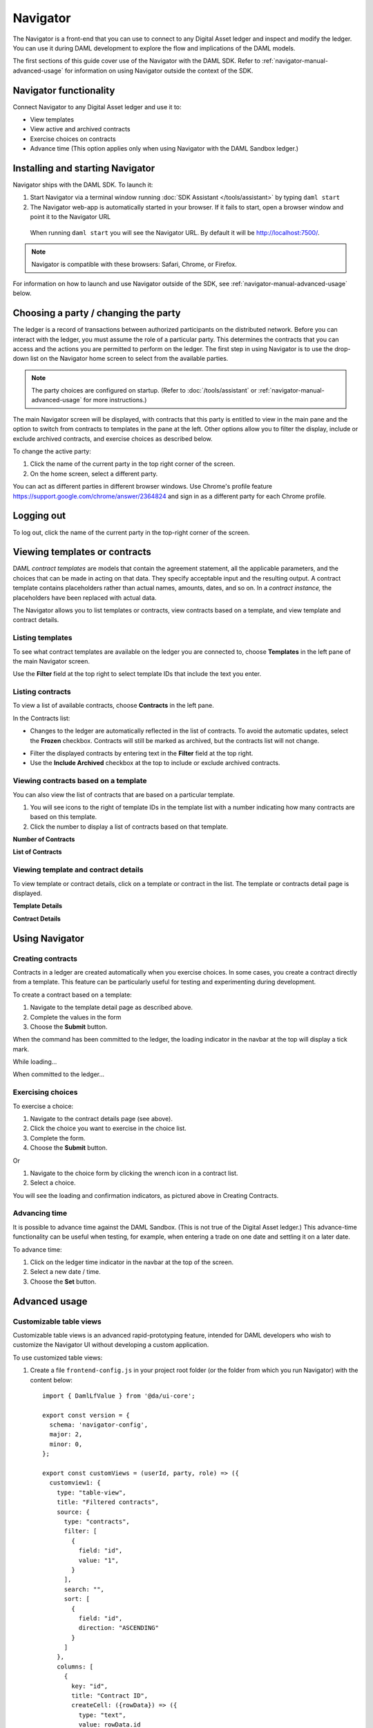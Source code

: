 .. Copyright (c) 2019 The DAML Authors. All rights reserved.
.. SPDX-License-Identifier: Apache-2.0

Navigator
#########

The Navigator is a front-end that you can use to connect to any Digital Asset ledger and inspect and modify the ledger. You can use it during DAML development to explore the flow and implications of the DAML models.

The first sections of this guide cover use of the Navigator with the DAML SDK. Refer to :ref:`navigator-manual-advanced-usage` for information on using Navigator outside the context of the SDK.

Navigator functionality
***********************

Connect Navigator to any Digital Asset ledger and use it to:

- View templates
- View active and archived contracts
- Exercise choices on contracts
- Advance time (This option applies only when using Navigator with the DAML Sandbox ledger.)

Installing and starting Navigator
*********************************

Navigator ships with the DAML SDK. To launch it:

1. Start Navigator via a terminal window running :doc:`SDK Assistant </tools/assistant>` by typing ``daml start``

2. The Navigator web-app is automatically started in your browser. If it fails to start,
   open a browser window and point it to the Navigator URL

  When running ``daml start`` you will see the Navigator URL. By default it will be `<http://localhost:7500/>`_.

.. note:: Navigator is compatible with these browsers: Safari, Chrome, or
   Firefox.

For information on how to launch and use Navigator outside of the SDK, see :ref:`navigator-manual-advanced-usage` below.

Choosing a party / changing the party
*************************************

The ledger is a record of transactions between authorized participants on the distributed network.
Before you can interact with the ledger, you must assume the role of a particular party.
This determines the contracts that you can access and the actions you are permitted to perform on the ledger.
The first step in using Navigator is to use the drop-down list on the Navigator home screen to select from the available
parties.

.. image:: images/choose-party.png
  :width: 30%
  :align: center

.. note:: The party choices are configured on startup. (Refer to
   :doc:`/tools/assistant` or :ref:`navigator-manual-advanced-usage` for more instructions.)

.. TODO: Consider repeating instructions instead of cross-referencing.

The main Navigator screen will be displayed, with contracts that this party is entitled to view in the main pane and
the  option to switch from contracts to templates in the pane at the left. Other options allow you to filter the
display, include or exclude archived contracts, and exercise choices as described below.

.. image:: images/example.png
  :width: 85%
  :align: center

To change the active party:

#. Click the name of the current party in the top right corner of the screen.

#. On the home screen, select a different party.

.. image:: images/sign-out.png
  :width: 30%
  :align: center

You can act as different parties in different
browser windows. Use Chrome's profile feature
https://support.google.com/chrome/answer/2364824 and sign in as
a different party for each Chrome profile.

Logging out
***********

To log out, click the name of the current party in the top-right corner of the screen.

.. COMMENT: Why should I log out?? What if I don't?

Viewing templates or contracts
******************************

DAML *contract ​templates* are ​models ​that contain ​the ​agreement ​statement, ​all ​the ​applicable
parameters, ​and ​the ​choices ​that ​can ​be ​made ​in ​acting ​on ​that ​data.
They ​specify ​acceptable input ​and ​the ​resulting ​output. ​A ​contract ​template ​contains ​placeholders ​rather ​than ​actual names, ​amounts, ​dates, ​and ​so ​on. In ​a *contract ​instance,* ​the ​placeholders ​have ​been ​replaced ​with ​actual ​data.

The Navigator allows you to list templates or contracts, view contracts based on a template, and view template and contract details.

Listing templates
=================

To see what contract templates are available on the ledger you are connected to, choose **Templates** in the left pane of the main Navigator screen.

.. image:: images/templates.png
  :width: 85%
  :align: center

Use the **Filter** field at the top right to select template IDs that include the text you enter.

Listing contracts
=================

To view a list of available contracts, choose **Contracts** in the left pane.

.. image:: images/contracts.png
  :width: 85%
  :align: center

In the Contracts list:

- Changes to the ledger are automatically reflected in the list of contracts. To
  avoid the automatic updates, select the **Frozen** checkbox. Contracts will still be marked as archived, but the contracts list will not change.

.. COMMENT: 2nd sentence above is rather cryptic. Why would I want to avoid automatic updates when all i'm doing is listing contracts - it's not clear?? Is this relevant in the SDK context - is it perhaps an Advanced feature???

- Filter the displayed contracts by entering text in the
  **Filter** field at the top right.

- Use the **Include Archived** checkbox at the top to include or exclude archived contracts.

Viewing contracts based on a template
=====================================

You can also view the list of contracts that are based on a particular template.

#. You will see icons to the right of template IDs in the template list with a number indicating how many contracts are based on this template.

#. Click the number to display a list of contracts based on that template.

**Number of Contracts**

.. image:: images/template-contracts-icon.png
  :width: 85%
  :align: center

**List of Contracts**

.. image:: images/template-contracts.png
  :width: 85%
  :align: center

Viewing template and contract details
=====================================

To view template or contract details, click on a template or contract in the list. The template or contracts detail page is displayed.

**Template Details**

.. image:: images/template-details.png
  :width: 85%
  :align: center

**Contract Details**

.. image:: images/contract-details.png
  :width: 85%
  :align: center

Using Navigator
***************
.. _navigator-manual-creating-contracts:

Creating contracts
==================

Contracts in a ledger are created automatically when you exercise
choices. In some cases, you create a contract directly from a
template. This feature can be particularly useful for testing and experimenting during development.

To create a contract based on a template:

#. Navigate to the template detail page as described above.

#. Complete the values in the form

#. Choose the **Submit** button.

.. image:: images/create-contract.png
  :width: 85%
  :align: center

When the command has been committed to the ledger, the loading indicator in the navbar at the top
will display a tick mark.

While loading...

.. image:: images/command-loading-new.png
  :width: 50%
  :align: center

When committed to the ledger...

.. image:: images/command-confirmed-new.png
  :width: 50%
  :align: center

Exercising choices
==================

To exercise a choice:

1. Navigate to the contract details page (see above).

2. Click the choice you want to exercise in the choice list.

3. Complete the form.

4. Choose the **Submit** button.

.. image:: images/choice-exercise.png
  :width: 85%
  :align: center

Or


1. Navigate to the choice form by clicking the wrench icon in a contract list.

2.  Select a choice.

.. image:: images/choice-select.png
  :width: 20%
  :align: center

You will see the loading and confirmation indicators, as pictured above in Creating Contracts.

Advancing time
==============

It is possible to advance time against the DAML Sandbox. (This is not true of the Digital Asset ledger.) This advance-time functionality can be useful when testing, for example, when entering a trade on one date and settling it on a later date.

To advance time:

1. Click on the ledger time indicator in the navbar at the top of the screen.

2. Select a new date / time.

3. Choose the **Set** button.

.. image:: images/advance-time.png
  :width: 25%
  :align: center

.. _navigator-manual-advanced-usage:

Advanced usage
**************

.. _navigator-custom-views:

Customizable table views
========================

Customizable table views is an advanced rapid-prototyping feature,
intended for DAML developers who wish to customize the Navigator UI without
developing a custom application.

.. COMMENT: Suggest changing para below to procedure format.

To use customized table views:

1. Create a file ``frontend-config.js`` in your project root folder (or the folder from which you run Navigator) with the content below::

    import { DamlLfValue } from '@da/ui-core';

    export const version = {
      schema: 'navigator-config',
      major: 2,
      minor: 0,
    };

    export const customViews = (userId, party, role) => ({
      customview1: {
        type: "table-view",
        title: "Filtered contracts",
        source: {
          type: "contracts",
          filter: [
            {
              field: "id",
              value: "1",
            }
          ],
          search: "",
          sort: [
            {
              field: "id",
              direction: "ASCENDING"
            }
          ]
        },
        columns: [
          {
            key: "id",
            title: "Contract ID",
            createCell: ({rowData}) => ({
              type: "text",
              value: rowData.id
            }),
            sortable: true,
            width: 80,
            weight: 0,
            alignment: "left"
          },
          {
            key: "template.id",
            title: "Template ID",
            createCell: ({rowData}) => ({
              type: "text",
              value: rowData.template.id
            }),
            sortable: true,
            width: 200,
            weight: 3,
            alignment: "left"
          }
        ]
      }
    })

2. Reload your Navigator browser tab. You should now see a sidebar item titled "Filtered contracts" that links to a table with contracts filtered and sorted by ID.

To debug config file errors and learn more about the
config file API, open the Navigator ``/config`` page in your browser
(e.g., `<http://localhost:7500/config>`_).

Using Navigator outside the SDK
===============================

This section explains how to work with the Navigator if you have a project created outside of the normal SDK workflow and want to use the Navigator to inspect the ledger and interact with it.

.. note:: If you are using the Navigator as part of the DAML SDK, you do not need to read this section.

The Navigator is released as a "fat" Java `.jar` file that bundles all required
dependencies. This JAR is part of the SDK release and can be found using the
SDK Assistant's ``path`` command::

  da path navigator

Use the ``run`` command to launch the Navigator JAR and print usage instructions::

  da run navigator

Arguments may be given at the end of a command, following a double dash. For example::

  da run navigator -- server \
    --config-file my-config.conf \
    --port 8000 \
    localhost 6865

The Navigator requires a configuration file specifying each user and the party
they act as. It has a ``.conf`` ending by convention. The file follows this
form::

  users {
      <USERNAME> {
          party = <PARTYNAME>
          password = <PASSWORD>
      }
      ..
  }

In many cases, a simple one-to-one correspondence between users and their
respective parties is sufficient to configure the Navigator. Example::

  users {
      BANK1 { party = "BANK1" }
      BANK2 { party = "BANK2" }
      OPERATOR { party = "OPERATOR" }
  }

.. note::
  The password is used only if you activate the ``--require-password``
  flag. This feature is only intended for demonstration purposes and may be removed in the future.

Using Navigator with the Digital Asset ledger
=============================================

By default, Navigator is configured to use an unencrypted connection to the ledger.
To run Navigator against a secured Digital Asset Ledger,
configure TLS certificates using the ``--pem``, ``--crt``, and ``--cacrt`` command line parameters.
Details of these parameters are explained in the command line help::

  daml navigator --help
